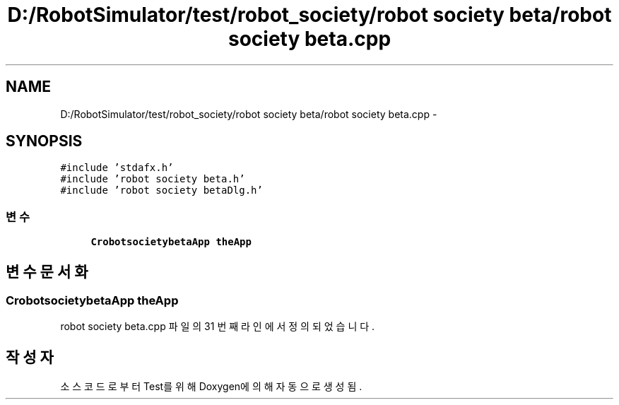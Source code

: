 .TH "D:/RobotSimulator/test/robot_society/robot society beta/robot society beta.cpp" 3 "화 1월 27 2015" "Version Ver 1.0.0" "Test" \" -*- nroff -*-
.ad l
.nh
.SH NAME
D:/RobotSimulator/test/robot_society/robot society beta/robot society beta.cpp \- 
.SH SYNOPSIS
.br
.PP
\fC#include 'stdafx\&.h'\fP
.br
\fC#include 'robot society beta\&.h'\fP
.br
\fC#include 'robot society betaDlg\&.h'\fP
.br

.SS "변수"

.in +1c
.ti -1c
.RI "\fBCrobotsocietybetaApp\fP \fBtheApp\fP"
.br
.in -1c
.SH "변수 문서화"
.PP 
.SS "\fBCrobotsocietybetaApp\fP theApp"

.PP
robot society beta\&.cpp 파일의 31 번째 라인에서 정의되었습니다\&.
.SH "작성자"
.PP 
소스 코드로부터 Test를 위해 Doxygen에 의해 자동으로 생성됨\&.
